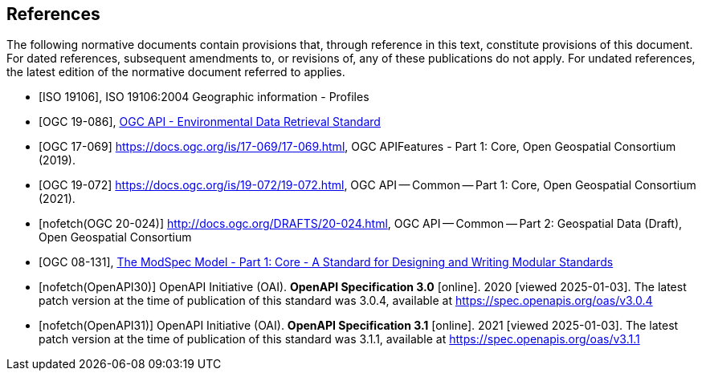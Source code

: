 [bibliography]
== References

The following normative documents contain provisions that, through reference in this text, constitute provisions of this document. For dated references, subsequent amendments to, or revisions of, any of these publications do not apply. For undated references, the latest edition of the normative document referred to applies.

* [[[iso19106,ISO 19106]]], ISO 19106:2004 Geographic information - Profiles

* [[[ogc-edr,OGC 19-086]]], https://www.opengis.net/doc/IS/ogcapi-edr-1/1.2[OGC API - Environmental Data Retrieval Standard]

* [[[OGC17-069,OGC 17-069]]] https://docs.ogc.org/is/17-069/17-069.html, OGC APIFeatures - Part 1: Core, Open Geospatial Consortium (2019). 

* [[[OGC19-072,OGC 19-072]]] https://docs.ogc.org/is/19-072/19-072.html, OGC API — Common — Part 1: Core, Open Geospatial Consortium (2021). 

* [[[OGC20-024,nofetch(OGC 20-024)]]] http://docs.ogc.org/DRAFTS/20-024.html, OGC API — Common — Part 2: Geospatial Data (Draft), Open Geospatial Consortium

* [[[ogc-modspec,OGC 08-131]]], https://portal.ogc.org/files/?artifact_id=34762[The ModSpec Model - Part 1: Core - A Standard for Designing and Writing Modular Standards]

* [[[OpenAPI30,nofetch(OpenAPI30)]]] OpenAPI Initiative (OAI). **OpenAPI Specification 3.0** [online]. 2020 [viewed 2025-01-03]. The latest patch version at the time of publication of this standard was 3.0.4, available at https://spec.openapis.org/oas/v3.0.4

* [[[OpenAPI31,nofetch(OpenAPI31)]]] OpenAPI Initiative (OAI). **OpenAPI Specification 3.1** [online]. 2021 [viewed 2025-01-03]. The latest patch version at the time of publication of this standard was 3.1.1, available at https://spec.openapis.org/oas/v3.1.1

